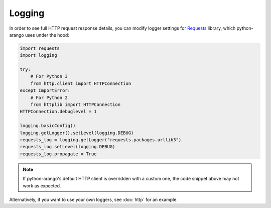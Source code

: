 Logging
-------

In order to see full HTTP request response details, you can modify logger
settings for Requests_ library, which python-arango uses under the hood:

.. _Requests: https://github.com/requests/requests

.. code-block:: python

    import requests
    import logging

    try:
        # For Python 3
        from http.client import HTTPConnection
    except ImportError:
        # For Python 2
        from httplib import HTTPConnection
    HTTPConnection.debuglevel = 1

    logging.basicConfig()
    logging.getLogger().setLevel(logging.DEBUG)
    requests_log = logging.getLogger("requests.packages.urllib3")
    requests_log.setLevel(logging.DEBUG)
    requests_log.propagate = True

.. note::
    If python-arango's default HTTP client is overridden with a custom one,
    the code snippet above may not work as expected.

Alternatively, if you want to use your own loggers, see :doc:`http` for an
example.

